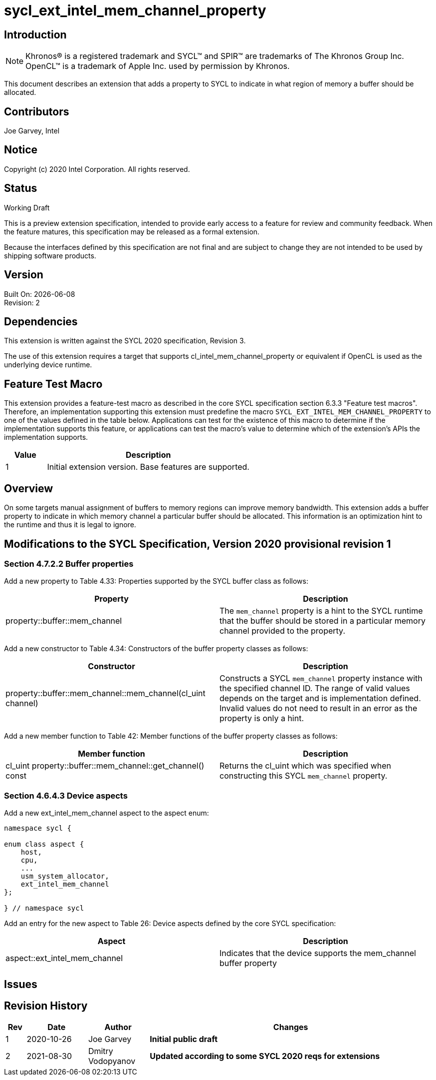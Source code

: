 = sycl_ext_intel_mem_channel_property

== Introduction
NOTE: Khronos(R) is a registered trademark and SYCL(TM) and SPIR(TM) are trademarks of The Khronos Group Inc.  OpenCL(TM) is a trademark of Apple Inc. used by permission by Khronos.

This document describes an extension that adds a property to SYCL to indicate in what region of memory a buffer should be allocated. 

== Contributors
Joe Garvey, Intel

== Notice

Copyright (c) 2020 Intel Corporation.  All rights reserved.

== Status

Working Draft

This is a preview extension specification, intended to provide early access to a feature for review and community feedback. When the feature matures, this specification may be released as a formal extension.

Because the interfaces defined by this specification are not final and are subject to change they are not intended to be used by shipping software products.

== Version

Built On: {docdate} +
Revision: 2

== Dependencies

This extension is written against the SYCL 2020 specification, Revision 3.

The use of this extension requires a target that supports cl_intel_mem_channel_property or equivalent if OpenCL is used as the underlying device runtime.  

== Feature Test Macro

This extension provides a feature-test macro as described in the core SYCL
specification section 6.3.3 "Feature test macros".  Therefore, an
implementation supporting this extension must predefine the macro
`SYCL_EXT_INTEL_MEM_CHANNEL_PROPERTY` to one of the values defined in the table below.
Applications can test for the existence of this macro to determine if the
implementation supports this feature, or applications can test the macro's
value to determine which of the extension's APIs the implementation supports.

[%header,cols="1,5"]
|===
|Value |Description
|1     |Initial extension version.  Base features are supported.
|===

== Overview

On some targets manual assignment of buffers to memory regions can improve memory bandwidth.  This extension adds a buffer property to indicate in which memory channel a particular buffer should be allocated.  This information is an optimization hint to the runtime and thus it is legal to ignore.  

== Modifications to the SYCL Specification, Version 2020 provisional revision 1

=== Section 4.7.2.2 Buffer properties

Add a new property to Table 4.33: Properties supported by the SYCL buffer class as follows:

--
[options="header"]
|===
| Property | Description
| property::buffer::mem_channel | The `mem_channel` property is a hint to the SYCL runtime that the buffer should be stored in a particular memory channel provided to the property.  
|===
--

Add a new constructor to Table 4.34: Constructors of the buffer property classes as follows:

--
[options="header"]
|===
| Constructor | Description
| property::buffer::mem_channel::mem_channel(cl_uint channel) | Constructs a SYCL `mem_channel` property instance with the specified channel ID.  The range of valid values depends on the target and is implementation defined.  Invalid values do not need to result in an error as the property is only a hint.  
|===
--

Add a new member function to Table 42: Member functions of the buffer property classes as follows:

--
[options="header"]
|===
| Member function | Description
| cl_uint property::buffer::mem_channel::get_channel() const | Returns the cl_uint which was specified when constructing this SYCL `mem_channel` property.  
|===
--

=== Section 4.6.4.3 Device aspects

Add a new ext_intel_mem_channel aspect to the aspect enum:

```c++
namespace sycl {

enum class aspect {
    host,
    cpu,
    ...
    usm_system_allocator,
    ext_intel_mem_channel
};

} // namespace sycl
```

Add an entry for the new aspect to Table 26: Device aspects defined by the core SYCL specification:

--
[options="header"]
|===
| Aspect | Description
| aspect::ext_intel_mem_channel | Indicates that the device supports the mem_channel buffer property
|===
--

== Issues

== Revision History

[cols="5,15,15,70"]
[grid="rows"]
[options="header"]
|========================================
|Rev|Date|Author|Changes
|1|2020-10-26|Joe Garvey|*Initial public draft*
|2|2021-08-30|Dmitry Vodopyanov|*Updated according to some SYCL 2020 reqs for extensions*
|========================================
